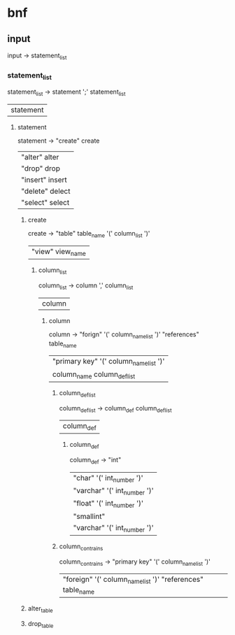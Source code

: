 * bnf
** input
   input -> statement_list

*** statement_list
    statement_list -> statement ';' statement_list 
                    | statement

**** statement
     statement -> "create" create
                | "alter" alter
                | "drop" drop
                | "insert" insert
                | "delete" delect
                | "select" select

***** create
      create -> "table" table_name '(' column_list ')'
              | "view" view_name

****** column_list
       column_list -> column ',' column_list 
                    | column

******* column
        column -> "forign" '(' column_name_list ')' "references" table_name
                | "primary key" '(' column_name_list ')' 
                | column_name column_def_list

******** column_def_list
         column_def_list -> column_def column_def_list 
                          | column_def

********* column_def
          column_def -> "int"
                      | "char" '(' int_number ')'
                      | "varchar" '(' int_number ')'
                      | "float" '(' int_number ')'
                      | "smallint"
                      | "varchar" '(' int_number ')'

******** column_contrains
         column_contrains -> "primary key" '(' column_name_list ')' 
                           | "foreign" '(' column_name_list ')' "references" table_name


***** alter_table

***** drop_table
